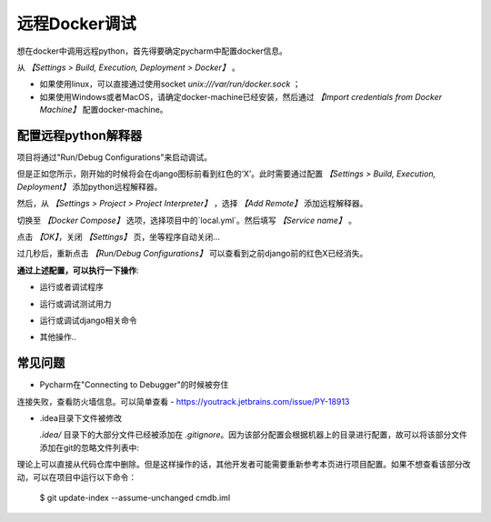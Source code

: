 远程Docker调试
=======================

想在docker中调用远程python，首先得要确定pycharm中配置docker信息。

从 *【Settings > Build, Execution, Deployment > Docker】* 。 

* 如果使用linux，可以直接通过使用socket `unix:///var/run/docker.sock` ；
* 如果使用Windows或者MacOS，请确定docker-machine已经安装，然后通过 *【Import credentials from Docker Machine】* 配置docker-machine。


.. image:: images/1.png

配置远程python解释器
-----------------------------------

项目将通过"Run/Debug Configurations"来启动调试。

.. image:: images/2.png

但是正如您所示，刚开始的时候将会在django图标前看到红色的‘X’。此时需要通过配置 *【Settings > Build, Execution, Deployment】* 添加python远程解释器。

然后，从 *【Settings > Project > Project Interpreter】* ，选择  *【Add Remote】* 添加远程解释器。

.. image:: images/3.png

切换至 *【Docker Compose】* 选项，选择项目中的`local.yml`。然后填写 *【Service name】* 。

.. image:: images/4.png

点击 *【OK】*，关闭 *【Settings】* 页，坐等程序自动关闭...

.. image:: images/7.png

过几秒后，重新点击 *【Run/Debug Configurations】* 可以查看到之前django前的红色X已经消失。

.. image:: images/8.png

**通过上述配置，可以执行一下操作**:

* 运行或者调试程序
.. image:: images/f1.png
* 运行或调试测试用力
.. image:: images/f2.png
.. image:: images/f3.png
* 运行或调试django相关命令
.. image:: images/f4.png
* 其他操作..

常见问题
------------

* Pycharm在"Connecting to Debugger"的时候被夯住

.. image:: images/issue1.png

连接失败，查看防火墙信息。可以简单查看 - https://youtrack.jetbrains.com/issue/PY-18913

* .idea目录下文件被修改

  `.idea/` 目录下的大部分文件已经被添加在 `.gitignore`。因为该部分配置会根据机器上的目录进行配置，故可以将该部分文件添加在git的忽略文件列表中:

.. image:: images/issue2.png


理论上可以直接从代码仓库中删除。但是这样操作的话，其他开发者可能需要重新参考本页进行项目配置。如果不想查看该部分改动，可以在项目中运行以下命令：

    $ git update-index --assume-unchanged cmdb.iml
